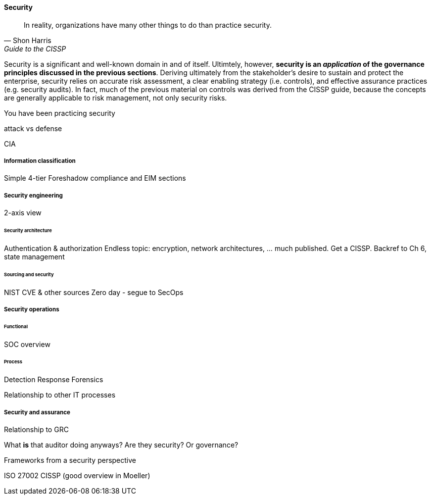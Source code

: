 
==== Security
[quote, Shon Harris, Guide to the CISSP]
In reality, organizations have many other things to do than practice security.

Security is a significant and well-known domain in and of itself. Ultimtely, however, *security is an _application_ of the governance principles discussed in the previous sections*. Deriving ultimately from the stakeholder's desire to sustain and protect the enterprise, security relies on accurate risk assessment, a clear enabling strategy (i.e. controls), and effective assurance practices (e.g. security audits). In fact, much of the previous material on controls was derived from the CISSP guide, because the concepts are generally applicable to risk management, not only security risks.

You have been practicing security

attack vs defense

CIA

===== Information classification
Simple 4-tier
Foreshadow compliance and EIM sections

===== Security engineering
2-axis view

====== Security architecture

Authentication & authorization
Endless topic: encryption, network architectures, ... much published. Get a CISSP.
Backref to Ch 6, state management

====== Sourcing and security
NIST CVE & other sources
Zero day - segue to SecOps

===== Security operations
====== Functional
SOC overview

====== Process
Detection
Response
Forensics

Relationship to other IT processes

===== Security and assurance 
Relationship to GRC

What *is* that auditor doing anyways? Are they security? Or governance?

Frameworks from a security perspective

ISO 27002
CISSP
(good overview in Moeller)
